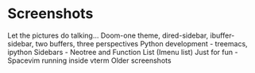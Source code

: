 * Screenshots
   :PROPERTIES:
   :CUSTOM_ID: screenshots
   :END:

Let the pictures do talking...
Doom-one theme, dired-sidebar, ibuffer-sidebar, two buffers, three perspectives
[[file:Sidebar-DiredAndiBuffer.png]]
Python development - treemacs, ipython
[[file:PythonWithTreemacs.png]]
Sidebars - Neotree and Function List (Imenu list)
[[file:Sidebar-Neotree-Functions.png]]
Just for fun - Spacevim running inside vterm
[[file:SpacevimWithVterm.png]]
Older screenshots
 [[/screenshots/InAction.png]]
[[/screenshots/WithSpaceLine.png]]
